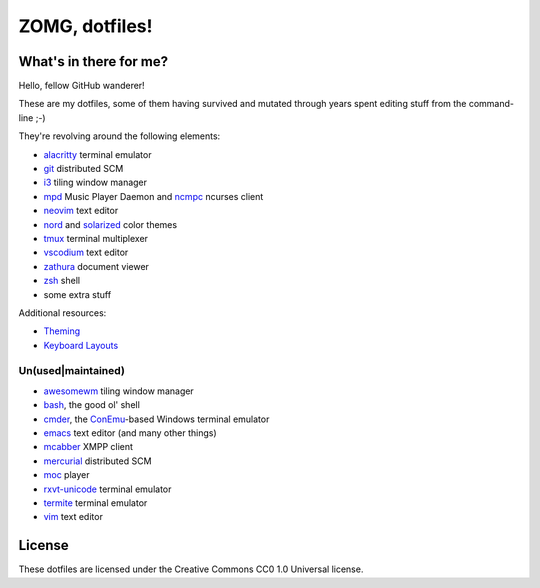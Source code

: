 ZOMG, dotfiles!
===============

What's in there for me?
-----------------------

Hello, fellow GitHub wanderer!

These are my dotfiles, some of them having survived and mutated through years
spent editing stuff from the command-line ;-)

They're revolving around the following elements:

* `alacritty`_ terminal emulator
* `git`_ distributed SCM
* `i3`_ tiling window manager
* `mpd`_ Music Player Daemon and `ncmpc`_ ncurses client
* `neovim`_ text editor
* `nord`_ and `solarized`_ color themes
* `tmux`_ terminal multiplexer
* `vscodium`_ text editor
* `zathura`_ document viewer
* `zsh`_ shell
* some extra stuff

Additional resources:

- `Theming <Theming.rst>`_
- `Keyboard Layouts <KeyboardLayouts.rst>`_

Un(used|maintained)
~~~~~~~~~~~~~~~~~~~

* `awesomewm`_ tiling window manager
* `bash`_, the good ol' shell
* `cmder`_, the `ConEmu`_-based Windows terminal emulator
* `emacs`_ text editor (and many other things)
* `mcabber`_ XMPP client
* `mercurial`_ distributed SCM
* `moc`_ player
* `rxvt-unicode`_ terminal emulator
* `termite`_ terminal emulator
* `vim`_ text editor

.. _alacritty: https://github.com/alacritty/alacritty
.. _awesomewm: https://awesomewm.org/
.. _bash: https://www.gnu.org/software/bash/
.. _cmder: https://cmder.net/
.. _ConEmu: https://conemu.github.io/
.. _emacs: https://www.gnu.org/software/emacs/
.. _git: http://git-scm.com/
.. _i3: https://i3wm.org
.. _mcabber: http://mcabber.com/
.. _mercurial: https://www.mercurial-scm.org/
.. _moc: http://moc.daper.net/
.. _mpd: https://www.musicpd.org/
.. _ncmpc: https://www.musicpd.org/clients/ncmpc/
.. _neovim: https://neovim.io/
.. _nord: https://www.nordtheme.com/docs/colors-and-palettes
.. _rxvt-unicode: http://software.schmorp.de/pkg/rxvt-unicode.html
.. _solarized: http://ethanschoonover.com/solarized
.. _termite: https://github.com/thestinger/termite/
.. _tmux: https://tmux.github.io/
.. _vim: https://vim.sourceforge.io/
.. _vscodium: https://github.com/VSCodium/vscodium
.. _zathura: https://pwmt.org/projects/zathura/
.. _zsh: http://www.zsh.org/

License
-------

These dotfiles are licensed under the Creative Commons CC0 1.0 Universal license.
